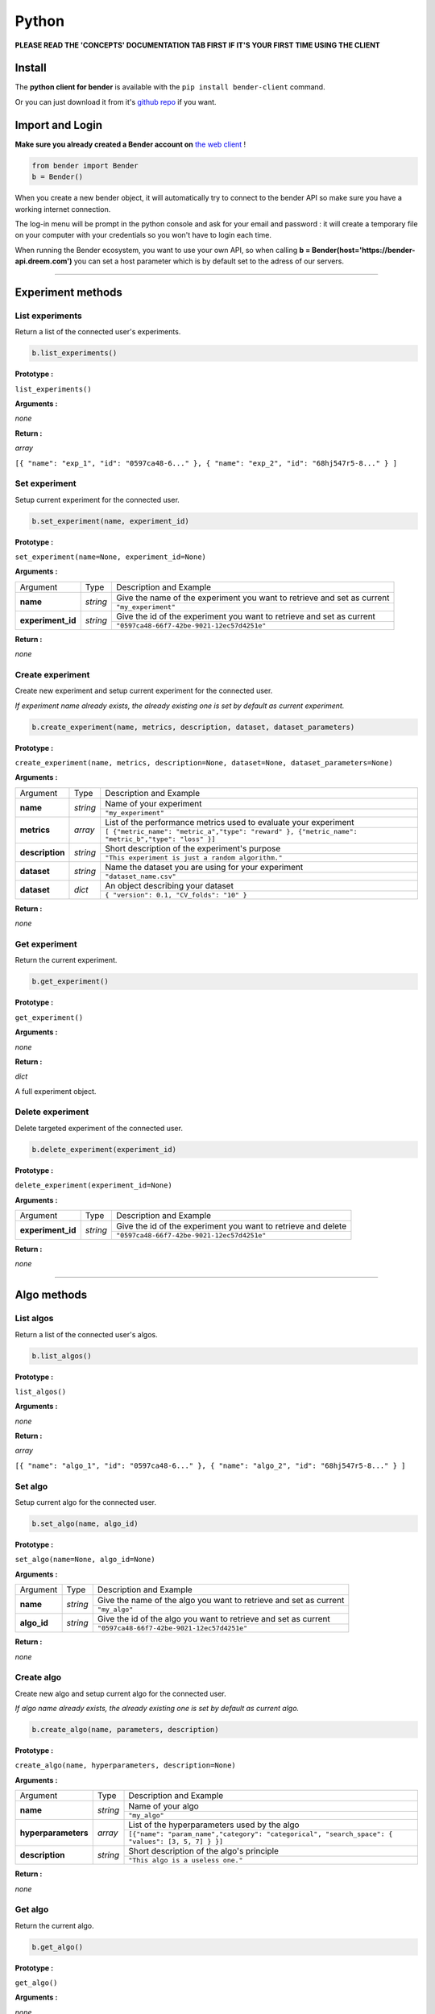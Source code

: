 Python
######

**PLEASE READ THE 'CONCEPTS' DOCUMENTATION TAB FIRST IF IT'S YOUR FIRST TIME USING THE CLIENT**

Install
*******

The **python client for bender** is available with the ``pip install bender-client`` command.

Or you can just download it from it's `github repo <https://github.com/Dreem-Organization/Bender-Client>`_ if you want.

Import and Login
****************

**Make sure you already created a Bender account on** `the web client <https://bender.dreem.com/>`_ !

.. code-block:: python

    from bender import Bender
    b = Bender()

When you create a new bender object, it will automatically try to connect to the bender API so make sure you have a working internet connection.

The log-in menu will be prompt in the python console and ask for your email and password : it will create a temporary file on your computer with your credentials so you won't have to login each time.

When running the Bender ecosystem, you want to use your own API, so when calling **b = Bender(host='https://bender-api.dreem.com')** you can set a host parameter which is by default set to the adress of our servers.

******************

Experiment methods
******************

List experiments
----------------

Return a list of the connected user's experiments.

.. code-block:: python

    b.list_experiments()

**Prototype :**

``list_experiments()``

**Arguments :**

*none*

**Return :**

*array*

``[{ "name": "exp_1", "id": "0597ca48-6..." }, { "name": "exp_2", "id": "68hj547r5-8..." } ]``

Set experiment
--------------

Setup current experiment for the connected user.

.. code-block:: python

    b.set_experiment(name, experiment_id)

**Prototype :**

``set_experiment(name=None, experiment_id=None)``

**Arguments :**

+-------------------+----------+-------------------------------------------------------------------------+
| Argument          | Type     | Description and Example                                                 |
+-------------------+----------+-------------------------------------------------------------------------+
| **name**          | *string* | Give the name of the experiment you want to retrieve and set as current |
+                   +          +-------------------------------------------------------------------------+
|                   |          | ``"my_experiment"``                                                     |
+-------------------+----------+-------------------------------------------------------------------------+
| **experiment_id** | *string* | Give the id of the experiment you want to retrieve and set as current   |
+                   +          +-------------------------------------------------------------------------+
|                   |          | ``"0597ca48-66f7-42be-9021-12ec57d4251e"``                              |
+-------------------+----------+-------------------------------------------------------------------------+

**Return :**

*none*

Create experiment
-----------------

Create new experiment and setup current experiment for the connected user.

*If experiment name already exists, the already existing one is set by default as current experiment.*

.. code-block:: python

    b.create_experiment(name, metrics, description, dataset, dataset_parameters)

**Prototype :**

``create_experiment(name, metrics, description=None, dataset=None, dataset_parameters=None)``

**Arguments :**

+-----------------+----------+---------------------------------------------------------------------------------------------------+
| Argument        | Type     | Description and Example                                                                           |
+-----------------+----------+---------------------------------------------------------------------------------------------------+
| **name**        | *string* | Name of your experiment                                                                           |
+                 +          +---------------------------------------------------------------------------------------------------+
|                 |          | ``"my_experiment"``                                                                               |
+-----------------+----------+---------------------------------------------------------------------------------------------------+
| **metrics**     | *array*  | List of the performance metrics used to evaluate your experiment                                  |
+                 +          +---------------------------------------------------------------------------------------------------+
|                 |          | ``[ {"metric_name": "metric_a","type": "reward" }, {"metric_name": "metric_b","type": "loss" }]`` |
+-----------------+----------+---------------------------------------------------------------------------------------------------+
| **description** | *string* | Short description of the experiment's purpose                                                     |
+                 +          +---------------------------------------------------------------------------------------------------+
|                 |          | ``"This experiment is just a random algorithm."``                                                 |
+-----------------+----------+---------------------------------------------------------------------------------------------------+
| **dataset**     | *string* | Name the dataset you are using for your experiment                                                |
+                 +          +---------------------------------------------------------------------------------------------------+
|                 |          | ``"dataset_name.csv"``                                                                            |
+-----------------+----------+---------------------------------------------------------------------------------------------------+
| **dataset**     | *dict*   | An object describing your dataset                                                                 |
+                 +          +---------------------------------------------------------------------------------------------------+
|                 |          | ``{ "version": 0.1, "CV_folds": "10" }``                                                          |
+-----------------+----------+---------------------------------------------------------------------------------------------------+

**Return :**

*none*

Get experiment
--------------

Return the current experiment.

.. code-block:: python

    b.get_experiment()

**Prototype :**

``get_experiment()``

**Arguments :**

*none*

**Return :**

*dict*

A full experiment object.

Delete experiment
-----------------

Delete targeted experiment of the connected user.

.. code-block:: python

    b.delete_experiment(experiment_id)

**Prototype :**

``delete_experiment(experiment_id=None)``

**Arguments :**

+-------------------+----------+-------------------------------------------------------------------------+
| Argument          | Type     | Description and Example                                                 |
+-------------------+----------+-------------------------------------------------------------------------+
| **experiment_id** | *string* | Give the id of the experiment you want to retrieve and delete           |
+                   +          +-------------------------------------------------------------------------+
|                   |          | ``"0597ca48-66f7-42be-9021-12ec57d4251e"``                              |
+-------------------+----------+-------------------------------------------------------------------------+

**Return :**

*none*


************

Algo methods
************

List algos
----------

Return a list of the connected user's algos.

.. code-block:: python

    b.list_algos()

**Prototype :**

``list_algos()``

**Arguments :**

*none*

**Return :**

*array*

``[{ "name": "algo_1", "id": "0597ca48-6..." }, { "name": "algo_2", "id": "68hj547r5-8..." } ]``

Set algo
--------

Setup current algo for the connected user.

.. code-block:: python

    b.set_algo(name, algo_id)

**Prototype :**

``set_algo(name=None, algo_id=None)``

**Arguments :**

+-------------------+----------+-------------------------------------------------------------------------+
| Argument          | Type     | Description and Example                                                 |
+-------------------+----------+-------------------------------------------------------------------------+
| **name**          | *string* | Give the name of the algo you want to retrieve and set as current       |
+                   +          +-------------------------------------------------------------------------+
|                   |          | ``"my_algo"``                                                           |
+-------------------+----------+-------------------------------------------------------------------------+
| **algo_id**       | *string* | Give the id of the algo you want to retrieve and set as current         |
+                   +          +-------------------------------------------------------------------------+
|                   |          | ``"0597ca48-66f7-42be-9021-12ec57d4251e"``                              |
+-------------------+----------+-------------------------------------------------------------------------+

**Return :**

*none*

Create algo
-----------

Create new algo and setup current algo for the connected user.

*If algo name already exists, the already existing one is set by default as current algo.*

.. code-block:: python

    b.create_algo(name, parameters, description)

**Prototype :**

``create_algo(name, hyperparameters, description=None)``

**Arguments :**

+----------------------+----------+---------------------------------------------------------------------------------------------------+
| Argument             | Type     | Description and Example                                                                           |
+----------------------+----------+---------------------------------------------------------------------------------------------------+
| **name**             | *string* | Name of your algo                                                                                 |
+                      +          +---------------------------------------------------------------------------------------------------+
|                      |          | ``"my_algo"``                                                                                     |
+----------------------+----------+---------------------------------------------------------------------------------------------------+
| **hyperparameters**  | *array*  | List of the hyperparameters used by the algo                                                      |
+                      +          +---------------------------------------------------------------------------------------------------+
|                      |          | ``[{"name": "param_name","category": "categorical", "search_space": { "values": [3, 5, 7] } }]``  |
+----------------------+----------+---------------------------------------------------------------------------------------------------+
| **description**      | *string* | Short description of the algo's principle                                                         |
+                      +          +---------------------------------------------------------------------------------------------------+
|                      |          | ``"This algo is a useless one."``                                                                 |
+----------------------+----------+---------------------------------------------------------------------------------------------------+

**Return :**

*none*

Get algo
--------

Return the current algo.

.. code-block:: python

    b.get_algo()

**Prototype :**

``get_algo()``

**Arguments :**

*none*

**Return :**

*dict*

A full algo object.

Delete algo
-----------

Delete targeted algo of the connected user.

.. code-block:: python

    b.delete_algo(algo_id)

**Prototype :**

``delete_algo(algo_id=None)``

**Arguments :**

+-------------------+----------+-------------------------------------------------------------------------+
| Argument          | Type     | Description and Example                                                 |
+-------------------+----------+-------------------------------------------------------------------------+
| **algo_id**       | *string* | Give the id of the algo you want to retrieve and delete                 |
+                   +          +-------------------------------------------------------------------------+
|                   |          | ``"0597ca48-66f7-42be-9021-12ec57d4251e"``                              |
+-------------------+----------+-------------------------------------------------------------------------+

**Return :**

*none*

**************

Trials methods
**************

List trials
-----------

List all trials of the current algo.

.. code-block:: python

    b.list_trials()

**Prototype :**

``list_trials()``

**Arguments :**

*none*

**Return :**

*array*

An array of trials dict.

Create trial
------------

Create new trial for the current algo.

.. code-block:: python

    b.create_trial(name, hyperparameters, description)

**Prototype :**

``create_trial(results, hyperparameters, weight=1, comment=None)``

**Arguments :**

+----------------------+-----------+---------------------------------------------------------------------------------------------------+
| Argument             | Type      | Description and Example                                                                           |
+----------------------+-----------+---------------------------------------------------------------------------------------------------+
| **results**          | *dict*    | Array of obtained metrics                                                                         |
+                      +           +---------------------------------------------------------------------------------------------------+
|                      |           | ``{"metric1": 0.8, "metric2": 0.3}``                                                              |
+----------------------+-----------+---------------------------------------------------------------------------------------------------+
| **hyperparameters**  | *dict*    | List of the hyperparameters used by the algo                                                      |
+                      +           +---------------------------------------------------------------------------------------------------+
|                      |           | ``{"param1": "value","param2": 3567, "param3": "another"}``                                       |
+----------------------+-----------+---------------------------------------------------------------------------------------------------+
| **weight**           | *integer* | The importance of your result                                                                     |
+                      +           +---------------------------------------------------------------------------------------------------+
|                      |           | ``0.5``                                                                                           |
+----------------------+-----------+---------------------------------------------------------------------------------------------------+
| **comment**          | *string*  | Anything you want to say about this trial                                                         |
+                      +           +---------------------------------------------------------------------------------------------------+
|                      |           | ``"This is a normal trial."``                                                                     |
+----------------------+-----------+---------------------------------------------------------------------------------------------------+

**Return :**

*none*

Delete trial
------------

Delete targeted trial from current algo.

.. code-block:: python

    b.delete_trial(trial_id)

**Prototype :**

``delete_trial(trial_id=None)``

**Arguments :**

+-------------------+----------+-------------------------------------------------------------------------+
| Argument          | Type     | Description and Example                                                 |
+-------------------+----------+-------------------------------------------------------------------------+
| **trial_id**      | *string* | Give the id of the trial you want to retrieve and delete                |
+                   +          +-------------------------------------------------------------------------+
|                   |          | ``"0597ca48-66f7-42be-9021-12ec57d4251e"``                              |
+-------------------+----------+-------------------------------------------------------------------------+

**Return :**

*none*

***************

General methods
***************

Suggest
-------

Ask bender a suggestion on a hyperparameters set to use

.. code-block:: python

    b.suggest(metric, optimizer)

**Prototype :**

``suggest(metric=None, optimizer="parzen_estimator")``

**Arguments :**

+-------------------+----------+-------------------------------------------------------------------------+
| Argument          | Type     | Description and Example                                                 |
+-------------------+----------+-------------------------------------------------------------------------+
| **metric**        | *string* | A metric on which to base the suggestion                                |
+                   +          +-------------------------------------------------------------------------+
|                   |          | ``"accuracy"``                                                          |
+-------------------+----------+-------------------------------------------------------------------------+
| **optimizer**     | *string* |                                                                         |
+                   +          +-------------------------------------------------------------------------+
|                   |          | ``"parzen_estimator" || "random"``                                                  |
+-------------------+----------+-------------------------------------------------------------------------+

**Return :**

*dict*

``{"param1": "value","param2": 3567, "param3": "another"}``

Revoke credentials
------------------

Remove the registered credentials from this computer

.. code-block:: python

    b.revoke_credentials()

Hello
-----

.. code-block:: python

    b._say_hello()